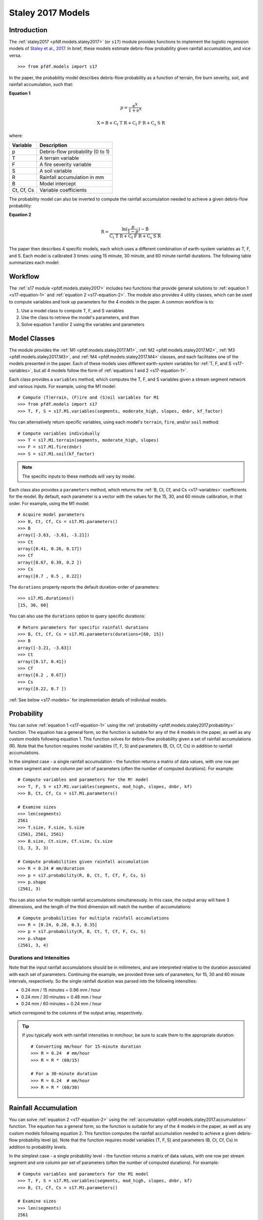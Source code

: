 Staley 2017 Models
==================

Introduction
------------

The :ref:`staley2017 <pfdf.models.staley2017>` (or ``s17``) module provides functions to implement the logistic regression models of `Staley et al., 2017 <https://doi.org/10.1016/j.geomorph.2016.10.019>`_. In brief, these models estimate debris-flow probability given rainfall accumulation, and vice versa.

::

  >>> from pfdf.models import s17

In the paper, the probability model describes debris-flow probability as a function of terrain, fire burn severity, soil, and rainfall accumulation, such that:

.. _s17-equation-1:

**Equation 1**

.. math::

    p = \mathrm{\frac{e^X}{1 + e^X}}


.. math::

    \mathrm{X = B + C_t\ T\ R + C_f\ F\ R + C_s\ S\ R}


where:

.. _s17-variables:

.. list-table::

    * - **Variable**
      - **Description**
    * - p
      - Debris-flow probability (0 to 1)
    * - T
      - A terrain variable
    * - F
      - A fire severity variable
    * - S
      - A soil variable
    * - R
      - Rainfall accumulation in mm
    * - B
      - Model intercept
    * - Ct, Cf, Cs
      - Variable coefficients


The probability model can also be inverted to compute the rainfall accumulation needed to achieve a given debris-flow probability: 

.. _s17-equation-2:

**Equation 2**

.. math::

    \mathrm{R} = \frac{\mathrm{ln}(\frac{p}{1-p}) - \mathrm{B}}{\mathrm{C_t\ T\ R + C_f\ F\ R + C_s\ S\ R}}


The paper then describes 4 specific models, each which uses a different combination of earth-system variables as T, F, and S. Each model is calibrated 3 times: using 15 minute, 30 minute, and 60 minute rainfall durations. The following table summarizes each model:

.. dropdown:: Show Table

  .. list-table::
    :header-rows: 1

    * - Model
      - T
      - F
      - S
      - B (15, 30, 60)
      - Ct
      - Cf
      - Cs
    * - M1
      - | Proportion of catchment area with both 
        | (1) moderate or high burn severity, and 
        | (2) slope >= 23 degrees
      - Mean catchment dNBR / 1000
      - Mean catchment KF-factor
      - -3.63, -3.61, -3.21
      - 0.41, 0.26, 0.17
      - 0.67, 0.39, 0.20
      - 0.70, 0.50, 0.22
    * - M2
      - | Mean sin(θ) of catchment area
        | burned at moderate or high 
        | severity, where θ is slope 
        | angle in degrees.
      - | Mean catchment 
        | dNBR / 1000
      - | Mean catchment 
        | KF-factor
      - -3.62, -3.61, -3.22
      - 0.61, 0.42, 0.27
      - 0.65, 0.38, 0.19
      - 0.68, 0.49, 0.22
    * - M3
      - | Topographic ruggedness. 
        | (Vertical relief divided by the 
        | square root of catchment area).
      - | Proportion of 
        | catchment area 
        | burned at moderate 
        | or high severity.
      - | Mean catchment 
        | soil thickness / 100
      - -3.71, -3.79, -3.46
      - 0.32, 0.21, 0.14
      - 0.33, 0.19, 0.10
      - 0.47, 0.36, 0.18
    * - M4
      - | Proportion of catchment area 
        | that both (1) was burned, and 
        | (2) has a slope >= 30 degrees
      - | Mean catchment 
        | dNBR / 1000
      - | Mean catchment 
        | soil thickness / 100
      - -3.60, -3.64, -3.30
      - 0.51, 0.33, 0.20
      - 0.82, 0.46, 0.24
      - 0.27, 0.26, 0.13




Workflow
--------
The :ref:`s17 module <pfdf.models.staley2017>` includes two functions that provide general solutions to :ref:`equation 1 <s17-equation-1>` and :ref:`equation 2 <s17-equation-2>`. The module also provides 4 utility classes, which can be used to compute variables and look up parameters for the 4 models in the paper. A common workflow is to:

1. Use a model class to compute T, F, and S variables
2. Use the class to retrieve the model's parameters, and then
3. Solve equation 1 and/or 2 using the variables and parameters


Model Classes
-------------

The module provides the :ref:`M1 <pfdf.models.staley2017.M1>`, :ref:`M2 <pfdf.models.staley2017.M2>`, :ref:`M3 <pfdf.models.staley2017.M3>`, and :ref:`M4 <pfdf.models.staley2017.M4>` classes, and each facilitates one of the models presented in the paper. Each of these models uses different earth-system variables for :ref:`T, F, and S <s17-variables>`, but all 4 models follow the form of :ref:`equations 1 and 2 <s17-equation-1>`.

Each class provides a ``variables`` method, which computes the T, F, and S variables given a stream segment network and various inputs. For example, using the M1 model::

  # Compute (T)errain, (F)ire and (S)oil variables for M1
  >>> from pfdf.models import s17
  >>> T, F, S = s17.M1.variables(segments, moderate_high, slopes, dnbr, kf_factor)

You can alternatively return specific variables, using each model's ``terrain``, ``fire``, and/or ``soil`` method::

  # Compute variables individually
  >>> T = s17.M1.terrain(segments, moderate_high, slopes)
  >>> F = s17.M1.fire(dnbr)
  >>> S = s17.M1.soil(kf_factor)

.. note:: The specific inputs to these methods will vary by model.

Each class also provides a ``parameters`` method, which returns the :ref:`B, Ct, Cf, and Cs <s17-variables>` coefficients for the model. By default, each parameter is a vector with the values for the 15, 30, and 60 minute calibration, in that order. For example, using the M1 model::

  # Acquire model parameters
  >>> B, Ct, Cf, Cs = s17.M1.parameters()
  >>> B
  array([-3.63, -3.61, -3.21])
  >>> Ct
  array([0.41, 0.26, 0.17])
  >>> Cf
  array([0.67, 0.39, 0.2 ])
  >>> Cs
  array([0.7 , 0.5 , 0.22])

The ``durations`` property reports the default duration-order of parameters::

  >>> s17.M1.durations()
  [15, 30, 60]

You can also use the ``durations`` option to query specific durations::

  # Return parameters for specific rainfall durations
  >>> B, Ct, Cf, Cs = s17.M1.parameters(durations=[60, 15])
  >>> B
  array([-3.21, -3.63])
  >>> Ct
  array([0.17, 0.41])
  >>> Cf
  array([0.2 , 0.67])
  >>> Cs
  array([0.22, 0.7 ])

:ref:`See below <s17-models>` for implementation details of individual models.



Probability
-----------

You can solve :ref:`equation 1 <s17-equation-1>` using the :ref:`probability <pfdf.models.staley2017.probability>` function. The equation has a general form, so the function is suitable for any of the 4 models in the paper, as well as any custom models following equation 1. This function solves for debris-flow probability given a set of rainfall accumulations (R). Note that the function requires model variables (T, F, S) and parameters (B, Ct, Cf, Cs) in addition to rainfall accumulations.

In the simplest case - a single rainfall accumulation - the function returns a matrix of data values, with one row per stream segment and one column per set of parameters (often the number of computed durations). For example::
  
  # Compute variables and parameters for the M! model
  >>> T, F, S = s17.M1.variables(segments, mod_high, slopes, dnbr, kf)
  >>> B, Ct, Cf, Cs = s17.M1.parameters()

  # Examine sizes
  >>> len(segments)
  2561
  >>> T.size, F.size, S.size
  (2561, 2561, 2561)
  >>> B.size, Ct.size, Cf.size, Cs.size
  (3, 3, 3, 3)

  # Compute probabilities given rainfall accumulation
  >>> R = 0.24 # mm/duration
  >>> p = s17.probability(R, B, Ct, T, Cf, F, Cs, S)
  >>> p.shape
  (2561, 3)

You can also solve for multiple rainfall accumulations simultaneously. In this case, the output array will have 3 dimensions, and the length of the third dimension will match the number of accumulations::

  # Compute probabilities for multiple rainfall accumulations
  >>> R = [0.24, 0.28, 0.3, 0.35]
  >>> p = s17.probability(R, B, Ct, T, Cf, F, Cs, S)
  >>> p.shape
  (2561, 3, 4)


.. _prob-duration:

Durations and Intensities
+++++++++++++++++++++++++

Note that the input rainfall accumulations should be in millimeters, and are interpreted relative to the duration associated with each set of parameters. Continuing the example, we provided three sets of parameters, for 15, 30 and 60 minute intervals, respectively. So the single rainfall duration was parsed into the following intensities:

* 0.24 mm / 15 minutes = 0.96 mm / hour
* 0.24 mm / 30 minutes = 0.48 mm / hour
* 0.24 mm / 60 minutes = 0.24 mm / hour

which correspond to the columns of the output array, respectively.

.. tip:: 
  
  If you typically work with rainfall intensities in mm/hour, be sure to scale them to the appropriate duration::

    # Converting mm/hour for 15-minute duration
    >>> R = 0.24  # mm/hour
    >>> R = R * (60/15)

    # For a 30-minute duration
    >>> R = 0.24  # mm/hour
    >>> R = R * (60/30)





Rainfall Accumulation
---------------------
You can solve :ref:`equation 2 <s17-equation-2>` using the :ref:`accumulation <pfdf.models.staley2017.accumulation>` function. The equation has a general form, so the function is suitable for any of the 4 models in the paper, as well as any custom models following equation 2. This function computes the rainfall accumulation needed to achieve a given debris-flow probability level (p). Note that the function requires model variables (T, F, S) and parameters (B, Ct, Cf, Cs) in addition to probability levels.

In the simplest case - a single probability level - the function returns a matrix of data values, with one row per stream segment and one column per set of parameters (often the number of computed durations).  For example::

  # Compute variables and parameters for the M1 model
  >>> T, F, S = s17.M1.variables(segments, mod_high, slopes, dnbr, kf)
  >>> B, Ct, Cf, Cs = s17.M1.parameters()

  # Examine sizes
  >>> len(segments)
  2561
  >>> T.size, F.size, S.size
  (2561, 2561, 2561)
  >>> B.size, Ct.size, Cf.size, Cs.size
  (3, 3, 3, 3)

  # Compute accumulations given probability
  >>> p = 0.5
  >>> R = s17.accumulation(p, B, Ct, T, Cf, F, Cs, S)
  >>> R.shape
  (2561, 3)

You can also solve for multiple probability levels simultaneously. In this case, the output array will have 3 dimensions, and the length of the third dimension will match the number of probability levels::

  # Compute accumulations for multiple probabilities
  >>> p = [.2, .4, .6, .8]
  >>> R = s17.accumulation(p, B, Ct, T, Cf, F, Cs, S)
  >>> R.shape
  (2561, 3, 4)


.. _acc-duration:

Durations and Intensities
+++++++++++++++++++++++++

Note that the rainfall accumulations are in millimeters, and are relative to the duration associated with each set of parameters. Continuing the example, we provided three sets of parameters, for 15, 30, and 60 minute intervals, respectively. So the output accumulations are:

* The accumulation for 50% probability in mm/15-minutes
* The accumulation for 50% probability in mm/30-minutes
* The accumulation for 50% probability in mm/60-minutes

which correspond to the columns of the output array, respectively.

.. tip:: 
  
  If you want accumulations as hourly intensities (mm/hour), be sure to scale them to the appropriate duration::

    # 15-minute accumulation to mm/hour
    >>> R = 0.24  # mm/15-minutes
    >>> R = R * (15/60)

    # 30-minute accumulation to mm/hour
    >>> R = 0.24  # mm/30-minutes
    >>> R = R * (30/60)



Advanced Usage
--------------

.. tip:: This section is mostly intended for researchers. You probably don't need to read it for standard hazard assessments.

Custom Models
+++++++++++++

As stated, the :ref:`probability <pfdf.models.staley2017.probability>` and :ref:`accumulation <pfdf.models.staley2017.accumulation>` functions solve the general form of equations 1 and 2. As such, you are not required to use the M1-4 models, and you can design custom models instead. In this case, you can compute the variables (T, F, S) and parameters (B, Ct, Cf, Cs) for your custom model, and then use ``probability`` and ``accumulation`` as usual. 

.. note:: 
  
  When designing custom models, the rainfall accumulations are always parsed/returned relative to the duration interval used to calibrate the model parameters. See above for an explanation of how this affects the :ref:`probability <prob-duration>` and :ref:`accumulation <acc-duration>` commands for the M1-4 models.

Parameter Sweeps
++++++++++++++++

Some researchers may be interested in conducting parameter sweeps or using Monte Carlo methods to test model parameters. When doing so, note that each parameter (B, Ct, Cf, Cs) provided as input to ``probability`` and/or ``accumulation`` may either be scalar or a vector. If a parameter is scalar, then the same value is used for each computation. If a parameter is a vector, then each value will correspond to one column of the output array. Note that if multiple parameters are vectors, then the vectors must be the same length.

For example, to test multiple values of a single parameter, you could do something like::

  # Get model parameters. Use 30 different values of Ct
  >>> import numpy as np
  >>> B = -3.63
  >>> Ct = np.arange(0.2, 0.5, 0.01)
  >>> Cf = 0.67
  >>> Cs = 0.70
  >>> R = 0.24  # mm/duration

  # Examine sizes.
  >>> len(segments)
  2561
  >>> Ct.size
  30

  # Estimate probabilities for the 30 Ct values
  >>> p = s17.probability(R, B, Ct, T, Cf, F, Cs, S)
  >>> p.shape
  (2561, 30)

In this example, we have tested an M1-like model using 30 different values of the Ct parameter. The output array is a matrix with one column per tested value.

----

Alternatively, you could instead test multiple values of multiple parameters simultaneously. For example, suppose you use a `latin hyper-cube <https://en.wikipedia.org/wiki/Latin_hypercube_sampling>`_ to sample 5000 different sets of Ct, Cf, and Cs parameters. Your code might resemble the following::

  # Sample 5000 sets of Ct, Cf, and Cs values
  >>> Ct, Cf, Cs = my_lhc_sampler(N=5000)
  >>> Ct.size, Cf.size, Cs.size
  (5000, 5000, 5000)

  # Estimate probabilities for all 5000 sets
  >>> p = s17.probability(R, B, Ct, T, Cf, F, Cs, S)
  >>> p.shape
  (2561, 5000)

Here, the output array is a matrix with one column per sampled set of parameters. 

----

If you need to vary a variable (T, F, S) in conjunction with parameters, then the variable should be a matrix with one column per parameter set. For example, the following code could be used to vary the terrain variable as a function of the Ct parameter::

  # Use a different terrain variable for 30 Ct values
  >>> Ct = np.arange(0.2, 0.5, 0.01)
  >>> T = my_terrain_sampler(segments, Ct)

  # Examine sizes
  >>> Ct.size
  30
  >>> T.shape
  (2561, 30)

  # Estimate probabilities for the 30 sets of Ct and T
  >>> p = s17.probability(R, B, Ct, T, Cf, F, Cs, S)
  >>> p.shape
  (2561, 30)





.. _s17-models:

Specific Models
---------------

.. _m1:

M1
++

.. list-table::
  :header-rows: 1
  :class: word-wrap-table

  * - Variable
    - Description
  * - T
    - | Proportion of catchment area with both 
      | (1) moderate or high burn severity, and 
      | (2) slope angle >= 23 degrees.
  * - F
    - Mean catchment dNBR / 1000
  * - S
    - Mean catchment KF-factor

Example workflow::

  # Get input rasters
  >>> from pfdf import severity, watershed
  >>> moderate_high = severity.mask(barc4, ["moderate","high"])
  >>> slopes = watershed.slopes(dem, flow)
  >>> dnbr = Raster('dnbr.tif')
  >>> kf = Raster('kf-factor.tif')

  # Compute variables and parameters
  >>> T, F, S = s17.M1.variables(segments, moderate_high, slopes, dnbr, kf)
  >>> B, Ct, Cf, Cs = s17.M1.parameters()

.. _m2:

M2
++

.. list-table::
  :header-rows: 1

  * - Variable
    - Description
  * - T
    - | Mean sin(theta) of catchment area 
      | burned at moderate or high severity.
  * - F
    - Mean catchment dNBR / 1000
  * - S
    - Mean catchment soil thickness / 100

Example workflow::

  # Get input rasters
  >>> from pfdf import severity, watershed
  >>> moderate_high = severity.mask(barc4, ["moderate","high"])
  >>> slopes = watershed.slopes(dem, flow)
  >>> dnbr = Raster('dnbr.tif')
  >>> kf = Raster('kf-factor.tif')

  # Compute variables and parameters
  >>> s17.M2.variables(segments, moderate_high, slopes, dnbr, kf_factor)
  >>> B, Ct, Cf, Cs = s17.M2.parameters()

.. _m3:

M3
++

.. list-table::
  :header-rows: 1

  * - Variable
    - Description
  * - T
    - | Topographic ruggedness. 
      | (Vertical relief divided by the 
      | square root of catchment area).
  * - F
    - | Proportion of catchment area burned 
      | at moderate or high severity.
  * - S
    - Mean catchment soil thickness / 100

Example workflow::

  # Get input rasters
  >>> from pfdf import severity, watershed
  >>> moderate_high = severity.mask(barc4, ["moderate","high"])
  >>> relief = watershed.relief(dem, flow)
  >>> thickness = Raster('soil-thickness.tif')

  # Compute variables and parameters
  >>> T, F, S = s17.M3.variables(segments, moderate_high, relief, thickness)
  >>> B, Ct, Cf, Cs = s17.M3.parameters()

.. _m4:

M4
++

.. list-table::
  :header-rows: 1

  * - Variable
    - Description
  * - T
    - | Proportion of catchment area that both 
      | (1) was burned, and 
      | (2) has a slope angle >= 30 degrees.
  * - F
    - Mean catchment dNBR / 1000
  * - S
    - Mean catchment soil thickness / 100

Example Workflow::

  # Get input rasters
  >>> from pfdf import severity, watershed
  >>> isburned = severity.mask(barc4, "burned")
  >>> slopes = watershed.slopes(dem, flow)
  >>> dnbr = Raster('dnbr.tif')
  >>> thickness = Raster('soil-thickness.tif')

  # Compute variables and parameters
  >>> T, F, S = s17.M4.variables(segments, isburned, slopes, dnbr, thickness)
  >>> B, Ct, Cf, Cs = s17.M4.parameters()

